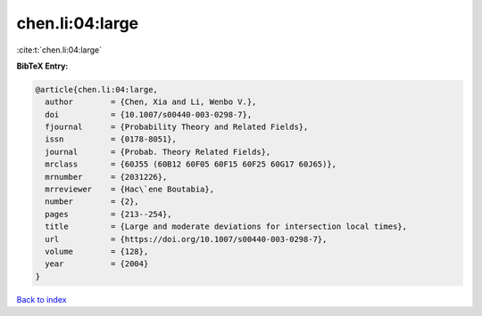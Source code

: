 chen.li:04:large
================

:cite:t:`chen.li:04:large`

**BibTeX Entry:**

.. code-block:: bibtex

   @article{chen.li:04:large,
     author        = {Chen, Xia and Li, Wenbo V.},
     doi           = {10.1007/s00440-003-0298-7},
     fjournal      = {Probability Theory and Related Fields},
     issn          = {0178-8051},
     journal       = {Probab. Theory Related Fields},
     mrclass       = {60J55 (60B12 60F05 60F15 60F25 60G17 60J65)},
     mrnumber      = {2031226},
     mrreviewer    = {Hac\`ene Boutabia},
     number        = {2},
     pages         = {213--254},
     title         = {Large and moderate deviations for intersection local times},
     url           = {https://doi.org/10.1007/s00440-003-0298-7},
     volume        = {128},
     year          = {2004}
   }

`Back to index <../By-Cite-Keys.html>`_
